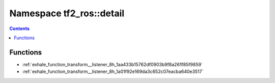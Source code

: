 
.. _namespace_tf2_ros__detail:

Namespace tf2_ros::detail
=========================


.. contents:: Contents
   :local:
   :backlinks: none





Functions
---------


- :ref:`exhale_function_transform__listener_8h_1aa433b15762df0903b9f8a261f85f9859`

- :ref:`exhale_function_transform__listener_8h_1a01f92e169da3c652c07eacba640e3517`
